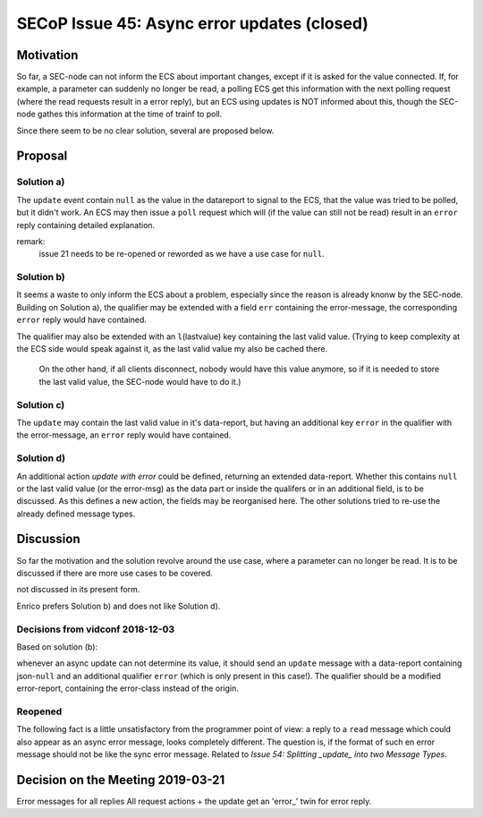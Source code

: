 SECoP Issue 45: Async error updates (closed)
============================================

Motivation
----------

So far, a SEC-node can not inform the ECS about important changes, except if it is asked for the value connected.
If, for example, a parameter can suddenly no longer be read, a polling ECS get this information with the next polling request
(where the read requests result in a error reply), but an ECS using updates is NOT informed about this, though the
SEC-node gathes this information at the time of trainf to poll.

Since there seem to be no clear solution, several are proposed below.

Proposal
--------

Solution a)
+++++++++++

The ``update`` event contain ``null`` as the value in the datareport to signal to the ECS, that the value was tried to be polled,
but it didn't work. An ECS may then issue a ``poll`` request which will (if the value can still not be read)
result in an ``error`` reply containing detailed explanation.

remark:
  issue 21 needs to be re-opened or reworded as we have a use case for ``null``.

Solution b)
+++++++++++

It seems a waste to only inform the ECS about a problem, especially since the reason is already knonw by the SEC-node.
Building on Solution a), the qualifier may be extended with a field ``err`` containing the error-message, the
corresponding ``error`` reply would have contained.

The qualifier may also be extended with an ``l``\ (lastvalue) key containing the last valid value.
(Trying to keep complexity at the ECS side would speak against it, as the last valid value my also be cached there.
 On the other hand, if all clients disconnect, nobody would have this value anymore, so if it is needed to store the last valid value, the SEC-node would have to do it.)

Solution c)
+++++++++++

The ``update`` may contain the last valid value in it's data-report, but having an additional key ``error`` in the qualifier with the error-message, an ``error`` reply would have contained.

Solution d)
+++++++++++
An additional action `update with error` could be defined, returning an extended data-report.
Whether this contains ``null`` or the last valid value (or the error-msg) as the data part or inside the qualifers or in an additional field,
is to be discussed.
As this defines a new action, the fields may be reorganised here. The other solutions tried to re-use the already defined message types.


Discussion
----------
So far the motivation and the solution revolve around the use case, where a parameter can no longer be read.
It is to be discussed if there are more use cases to be covered.

not discussed in its present form.

Enrico prefers Solution b) and does not like Solution d).

Decisions from vidconf 2018-12-03
+++++++++++++++++++++++++++++++++

Based on solution (b):

whenever an async update can not determine its value, it should send an ``update`` message with a data-report containing json-``null`` and an additional qualifier ``error`` (which is only present in this case!).
The qualifier should be a modified error-report, containing the error-class instead of the origin.

Reopened 
++++++++

The following fact is a little unsatisfactory from the programmer point of view: a reply to
a ``read`` message which could also appear as an async error message, looks completely
different. The question is, if the format of such en error message should not be
like the sync error message. Related to `Issue 54: Splitting _update_ into two Message Types`.

.. _`Issue 54: Splitting _update_ into two Message Types`: 054%20Splitting%20_update_%20into%20two%20Message%20Types.rst

Decision on the Meeting 2019-03-21
----------------------------------

Error messages for all replies All request actions + the update get an 'error_' twin for error reply.


